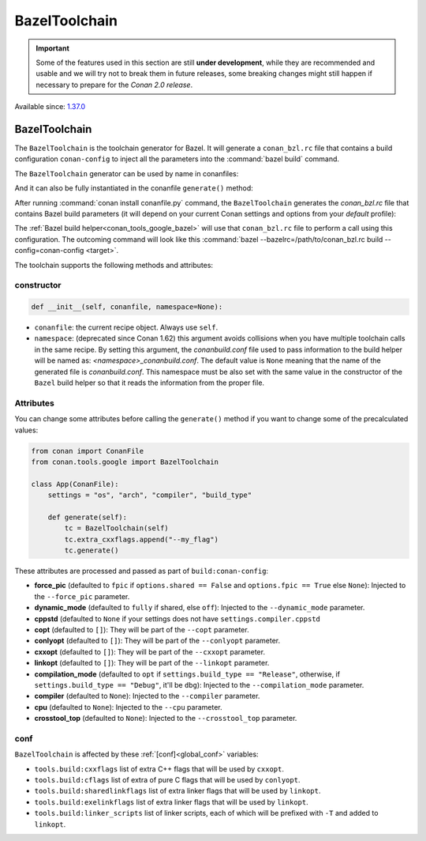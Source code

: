 .. _conan_tools_google_bazeltoolchain:

BazelToolchain
==============

.. important::

    Some of the features used in this section are still **under development**, while they are
    recommended and usable and we will try not to break them in future releases, some breaking
    changes might still happen if necessary to prepare for the *Conan 2.0 release*.

Available since: `1.37.0 <https://github.com/conan-io/conan/releases/tag/1.37.0>`_

BazelToolchain
--------------

The ``BazelToolchain`` is the toolchain generator for Bazel. It will generate a ``conan_bzl.rc`` file that contains
a build configuration ``conan-config`` to inject all the parameters into the :command:`bazel build` command.

The ``BazelToolchain`` generator can be used by name in conanfiles:

.. code-block:: python
    :caption: conanfile.py

    class Pkg(ConanFile):
        generators = "BazelToolchain"

.. code-block:: text
    :caption: conanfile.txt

    [generators]
    BazelToolchain

And it can also be fully instantiated in the conanfile ``generate()`` method:

.. code-block:: python
    :caption: conanfile.py

    from conan import ConanFile
    from conan.tools.google import BazelToolchain

    class App(ConanFile):
        settings = "os", "arch", "compiler", "build_type"

        def generate(self):
            tc = BazelToolchain(self)
            tc.generate()

After running :command:`conan install conanfile.py` command, the ``BazelToolchain`` generates the *conan_bzl.rc* file
that contains Bazel build parameters (it will depend on your current Conan settings and options from your *default* profile):

.. code-block:: text
    :caption: conan_bzl.rc

    # Automatic bazelrc file created by Conan

    build:conan-config --cxxopt=-std=gnu++17

    build:conan-config --dynamic_mode=off
    build:conan-config --compilation_mode=opt

The :ref:`Bazel build helper<conan_tools_google_bazel>` will use that ``conan_bzl.rc`` file to perform a call using this
configuration. The outcoming command will look like this :command:`bazel --bazelrc=/path/to/conan_bzl.rc build --config=conan-config <target>`.


The toolchain supports the following methods and attributes:

constructor
+++++++++++

.. code-block:: python

    def __init__(self, conanfile, namespace=None):


- ``conanfile``: the current recipe object. Always use ``self``.
- ``namespace``: (deprecated since Conan 1.62) this argument avoids collisions when you have multiple toolchain calls in the same
  recipe. By setting this argument, the *conanbuild.conf* file used to pass information to the
  build helper will be named as: *<namespace>_conanbuild.conf*. The default value is ``None`` meaning that
  the name of the generated file is *conanbuild.conf*. This namespace must be also set with the same
  value in the constructor of the ``Bazel`` build helper so that it reads the information from the proper
  file.


Attributes
++++++++++

You can change some attributes before calling the ``generate()`` method if you want to change some of the precalculated
values:

.. code-block:: python

    from conan import ConanFile
    from conan.tools.google import BazelToolchain

    class App(ConanFile):
        settings = "os", "arch", "compiler", "build_type"

        def generate(self):
            tc = BazelToolchain(self)
            tc.extra_cxxflags.append("--my_flag")
            tc.generate()

These attributes are processed and passed as part of ``build:conan-config``:

* **force_pic** (defaulted to ``fpic`` if ``options.shared == False`` and ``options.fpic == True`` else ``None``):
  Injected to the ``--force_pic`` parameter.
* **dynamic_mode** (defaulted to ``fully`` if shared, else ``off``): Injected to the ``--dynamic_mode`` parameter.
* **cppstd** (defaulted to ``None`` if your settings does not have ``settings.compiler.cppstd``
* **copt** (defaulted to ``[]``): They will be part of the ``--copt`` parameter.
* **conlyopt** (defaulted to ``[]``): They will be part of the ``--conlyopt`` parameter.
* **cxxopt** (defaulted to ``[]``): They will be part of the ``--cxxopt`` parameter.
* **linkopt** (defaulted to ``[]``): They will be part of the ``--linkopt`` parameter.
* **compilation_mode** (defaulted to ``opt`` if ``settings.build_type == "Release"``, otherwise,
  if ``settings.build_type == "Debug"``, it'll be ``dbg``): Injected to the ``--compilation_mode`` parameter.
* **compiler** (defaulted to ``None``): Injected to the ``--compiler`` parameter.
* **cpu** (defaulted to ``None``): Injected to the ``--cpu`` parameter.
* **crosstool_top** (defaulted to ``None``): Injected to the ``--crosstool_top`` parameter.


conf
+++++

``BazelToolchain`` is affected by these :ref:`[conf]<global_conf>` variables:

- ``tools.build:cxxflags`` list of extra C++ flags that will be used by ``cxxopt``.
- ``tools.build:cflags`` list of extra of pure C flags that will be used by ``conlyopt``.
- ``tools.build:sharedlinkflags`` list of extra linker flags that will be used by ``linkopt``.
- ``tools.build:exelinkflags`` list of extra linker flags that will be used by ``linkopt``.
- ``tools.build:linker_scripts`` list of linker scripts, each of which will be prefixed with ``-T`` and added to ``linkopt``.
